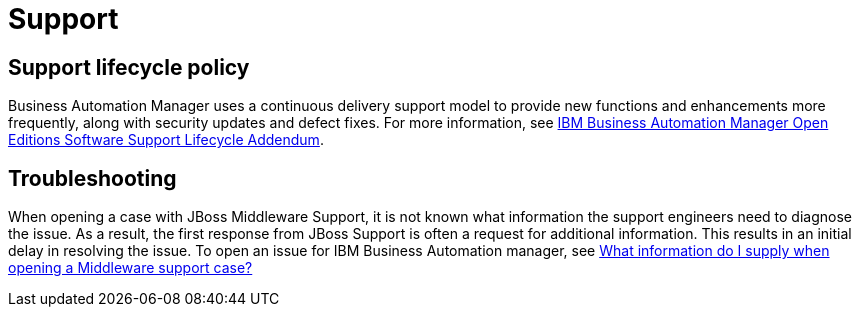 
= Support

== Support lifecycle policy

Business Automation Manager uses a continuous delivery support model to provide new functions and enhancements more frequently, along with security updates and defect fixes. For more information, see https://www.ibm.com/support/pages/node/6603031[IBM Business Automation Manager Open Editions Software Support Lifecycle Addendum].


== Troubleshooting

When opening a case with JBoss Middleware Support, it is not known what information the support engineers need to diagnose the issue. As a result, the first response from JBoss Support is often a request for additional information. This results in an initial delay in resolving the issue. To open an issue for IBM Business Automation manager, see https://access.redhat.com/articles/17131=rhpam[What information do I supply when opening a Middleware support case?]